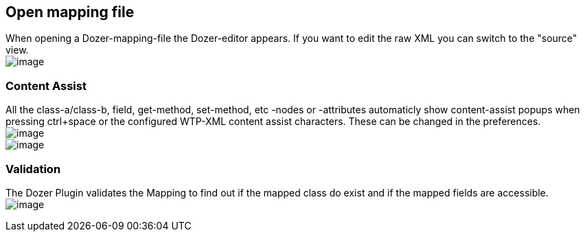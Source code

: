 == Open mapping file
When opening a Dozer-mapping-file the Dozer-editor appears. If you want
to edit the raw XML you can switch to the "source" view. +
image:../../images/eclipse-sourcetab.gif[image]

=== Content Assist
All the class-a/class-b, field, get-method, set-method, etc -nodes or
-attributes automaticly show content-assist popups when pressing
ctrl+space or the configured WTP-XML content assist characters. These
can be changed in the preferences. +
image:../../images/eclipse-xmlassist.gif[image] +
image:../../images/eclipse-xmlassist2.gif[image]

=== Validation
The Dozer Plugin validates the Mapping to find out if the mapped class
do exist and if the mapped fields are accessible. +
image:../../images/eclipse-validation.gif[image]
